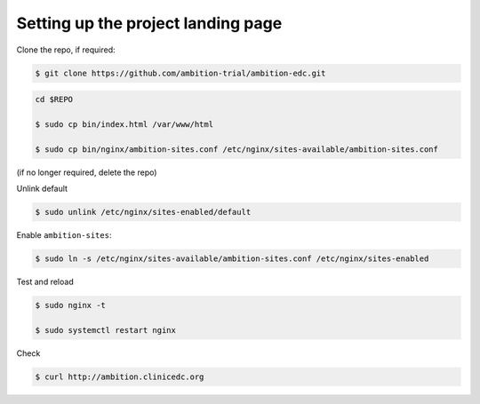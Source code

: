 
Setting up the project landing page
-----------------------------------


Clone the repo, if required:

.. code-block:: bash

	$ git clone https://github.com/ambition-trial/ambition-edc.git

.. code-block:: bash

	cd $REPO

	$ sudo cp bin/index.html /var/www/html

	$ sudo cp bin/nginx/ambition-sites.conf /etc/nginx/sites-available/ambition-sites.conf

(if no longer required, delete the repo)

Unlink default

.. code-block:: bash

	$ sudo unlink /etc/nginx/sites-enabled/default

Enable ``ambition-sites``:

.. code-block:: bash

	$ sudo ln -s /etc/nginx/sites-available/ambition-sites.conf /etc/nginx/sites-enabled

Test and reload

.. code-block:: bash

	$ sudo nginx -t

	$ sudo systemctl restart nginx

Check

.. code-block:: bash

	$ curl http://ambition.clinicedc.org
